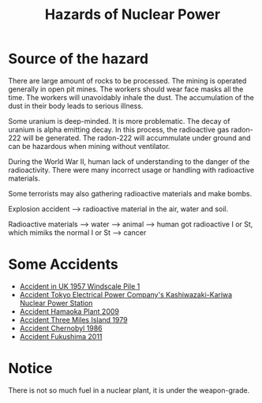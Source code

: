 :PROPERTIES:
:ID:       e77e4d83-a610-4b35-a1e5-55af1d7506fa
:ROAM_ALIASES: "Nuclear Accidents"
:END:
#+title: Hazards of Nuclear Power
* Source of the hazard
There are large amount of rocks to be processed. The mining is operated generally in open pit mines. The workers should wear face masks all the time. The workers will unavoidably inhale the dust. The accumulation of the dust in their body leads to serious illness.

Some uranium is deep-minded. It is more problematic. The decay of uranium is alpha emitting decay. In this process, the radioactive gas radon-222 will be generated. The radon-222 will accummulate under ground and can be hazardous when mining without ventilator.

During the World War II, human lack of understanding to the danger of the radioactivity. There were many incorrect usage or handling with radioactive materials. 

Some terrorists may also gathering radioactive materials and make bombs.

Explosion accident --> radioactive material in the air, water and soil.

Radioactive materials --> water --> animal --> human got radioactive I or St, which mimiks the normal I or St --> cancer



* Some Accidents
+ [[id:bbc630ea-40e0-440b-a7c3-b66f5a637c0c][Accident in UK 1957 Windscale Pile 1]]
+ [[id:07829df0-7048-4eea-8b09-a4d7ab20eb51][Accident Tokyo Electrical Power Company's Kashiwazaki-Kariwa Nuclear Power Station]]
+ [[id:2d8b1df6-8479-4aa4-8b69-6a5cc71b0fa4][Accident Hamaoka Plant 2009]]
+ [[id:371ec301-6b12-404c-b31e-f6d81996fee9][Accident Three Miles Island 1979]]
+ [[id:8fe4d95c-4dc7-4a1d-9d7d-1079e5dadcdc][Accident Chernobyl 1986]]
+ [[id:195ad98f-60c2-413b-affe-41064db62e23][Accident Fukushima 2011]]

* Notice
There is not so much fuel in a nuclear plant, it is under the weapon-grade.
